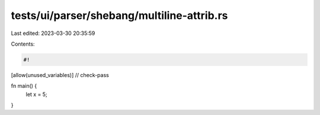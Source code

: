 tests/ui/parser/shebang/multiline-attrib.rs
===========================================

Last edited: 2023-03-30 20:35:59

Contents:

.. code-block:: rs

    #!
[allow(unused_variables)]
// check-pass

fn main() {
    let x = 5;
}


